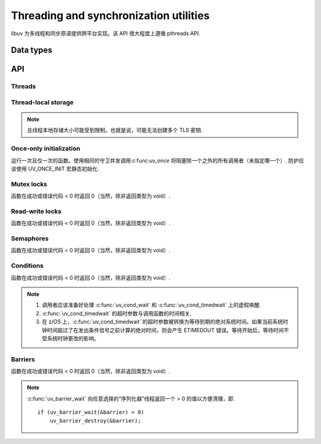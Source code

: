 
.. _threading:

Threading and synchronization utilities
=======================================

libuv 为多线程和同步原语提供跨平台实现。该 API 很大程度上遵循 pthreads API.


Data types
----------

.. c:type:: uv_thread_t

    Thread data type.

.. c:type:: void (*uv_thread_cb)(void* arg)

    调用以初始化线程执行的回调。 `arg` 与传递给 :c:func:`uv_thread_create` 的值相同.

.. c:type:: uv_key_t

    Thread-local key data type.

.. c:type:: uv_once_t

    Once-only initializer data type.

.. c:type:: uv_mutex_t

    Mutex data type.

.. c:type:: uv_rwlock_t

    Read-write lock data type.

.. c:type:: uv_sem_t

    Semaphore data type.

.. c:type:: uv_cond_t

    Condition data type.

.. c:type:: uv_barrier_t

    Barrier data type.


API
---

Threads
^^^^^^^

.. c:type:: uv_thread_options_t

    生成新线程的选项（传递给 :c:func:`uv_thread_create_ex`）.

    ::

        typedef struct uv_thread_options_s {
          enum {
            UV_THREAD_NO_FLAGS = 0x00,
            UV_THREAD_HAS_STACK_SIZE = 0x01
          } flags;
          size_t stack_size;
        } uv_thread_options_t;

    更多字段可能随时添加到此结构中，因此不应依赖其确切的布局和大小.

    .. versionadded:: 1.26.0

.. c:function:: int uv_thread_create(uv_thread_t* tid, uv_thread_cb entry, void* arg)

    .. versionchanged:: 1.4.1 returns a UV_E* error code on failure

.. c:function:: int uv_thread_create_ex(uv_thread_t* tid, const uv_thread_options_t* params, uv_thread_cb entry, void* arg)

    类似于 :c:func:`uv_thread_create`，但另外指定了创建新线程的选项。

    如果设置了 `UV_THREAD_HAS_STACK_SIZE`，`stack_size` 指定新线程的堆栈大小.
    `0` 表示应该使用默认值，即表现得好像没有设置标志.
    其他值将四舍五入到最近的页面边界.

    .. versionadded:: 1.26.0

.. c:function:: uv_thread_t uv_thread_self(void)
.. c:function:: int uv_thread_join(uv_thread_t *tid)
.. c:function:: int uv_thread_equal(const uv_thread_t* t1, const uv_thread_t* t2)

Thread-local storage
^^^^^^^^^^^^^^^^^^^^

.. note::
    总线程本地存储大小可能受到限制。也就是说，可能无法创建多个 TLS 密钥.

.. c:function:: int uv_key_create(uv_key_t* key)
.. c:function:: void uv_key_delete(uv_key_t* key)
.. c:function:: void* uv_key_get(uv_key_t* key)
.. c:function:: void uv_key_set(uv_key_t* key, void* value)

Once-only initialization
^^^^^^^^^^^^^^^^^^^^^^^^

运行一次且仅一次的函数。使用相同的守卫并发调用:c:func:`uv_once` 将阻塞除一个之外的所有调用者（未指定哪一个）.
防护应该使用 UV_ONCE_INIT 宏静态初始化.

.. c:function:: void uv_once(uv_once_t* guard, void (*callback)(void))

Mutex locks
^^^^^^^^^^^

函数在成功或错误代码 < 0 时返回 0（当然，除非返回类型为 void）.

.. c:function:: int uv_mutex_init(uv_mutex_t* handle)
.. c:function:: int uv_mutex_init_recursive(uv_mutex_t* handle)
.. c:function:: void uv_mutex_destroy(uv_mutex_t* handle)
.. c:function:: void uv_mutex_lock(uv_mutex_t* handle)
.. c:function:: int uv_mutex_trylock(uv_mutex_t* handle)
.. c:function:: void uv_mutex_unlock(uv_mutex_t* handle)

Read-write locks
^^^^^^^^^^^^^^^^

函数在成功或错误代码 < 0 时返回 0（当然，除非返回类型为 void）.

.. c:function:: int uv_rwlock_init(uv_rwlock_t* rwlock)
.. c:function:: void uv_rwlock_destroy(uv_rwlock_t* rwlock)
.. c:function:: void uv_rwlock_rdlock(uv_rwlock_t* rwlock)
.. c:function:: int uv_rwlock_tryrdlock(uv_rwlock_t* rwlock)
.. c:function:: void uv_rwlock_rdunlock(uv_rwlock_t* rwlock)
.. c:function:: void uv_rwlock_wrlock(uv_rwlock_t* rwlock)
.. c:function:: int uv_rwlock_trywrlock(uv_rwlock_t* rwlock)
.. c:function:: void uv_rwlock_wrunlock(uv_rwlock_t* rwlock)

Semaphores
^^^^^^^^^^

函数在成功或错误代码 < 0 时返回 0（当然，除非返回类型为 void）.

.. c:function:: int uv_sem_init(uv_sem_t* sem, unsigned int value)
.. c:function:: void uv_sem_destroy(uv_sem_t* sem)
.. c:function:: void uv_sem_post(uv_sem_t* sem)
.. c:function:: void uv_sem_wait(uv_sem_t* sem)
.. c:function:: int uv_sem_trywait(uv_sem_t* sem)

Conditions
^^^^^^^^^^

函数在成功或错误代码 < 0 时返回 0（当然，除非返回类型为 void）.

.. note::
    1. 调用者应该准备好处理 :c:func:`uv_cond_wait` 和 :c:func:`uv_cond_timedwait` 上的虚假唤醒.
    2. :c:func:`uv_cond_timedwait` 的超时参数与调用函数的时间相关.
    3. 在 z/OS 上，:c:func:`uv_cond_timedwait` 的超时参数被转换为等待到期的绝对系统时间。如果当前系统时钟时间超过了在发出条件信号之前计算的绝对时间，则会产生 ETIMEDOUT 错误。等待开始后，等待时间不受系统时钟更改的影响。

.. c:function:: int uv_cond_init(uv_cond_t* cond)
.. c:function:: void uv_cond_destroy(uv_cond_t* cond)
.. c:function:: void uv_cond_signal(uv_cond_t* cond)
.. c:function:: void uv_cond_broadcast(uv_cond_t* cond)
.. c:function:: void uv_cond_wait(uv_cond_t* cond, uv_mutex_t* mutex)
.. c:function:: int uv_cond_timedwait(uv_cond_t* cond, uv_mutex_t* mutex, uint64_t timeout)

Barriers
^^^^^^^^

函数在成功或错误代码 < 0 时返回 0（当然，除非返回类型为 void）.

.. note::
    :c:func:`uv_barrier_wait` 向任意选择的“序列化器”线程返回一个 > 0 的值以方便清理，即.

    ::

        if (uv_barrier_wait(&barrier) > 0)
            uv_barrier_destroy(&barrier);

.. c:function:: int uv_barrier_init(uv_barrier_t* barrier, unsigned int count)
.. c:function:: void uv_barrier_destroy(uv_barrier_t* barrier)
.. c:function:: int uv_barrier_wait(uv_barrier_t* barrier)
